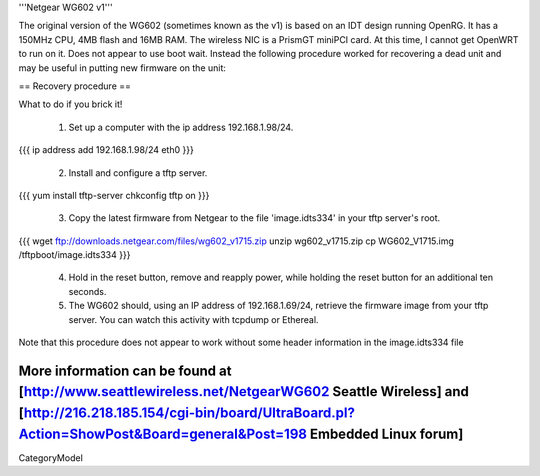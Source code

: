 '''Netgear WG602 v1'''

The original version of the WG602 (sometimes known as the v1) is based on an IDT design running OpenRG. It has a 150MHz CPU, 4MB flash and 16MB RAM.
The wireless NIC is a PrismGT miniPCI card. At this time, I cannot get OpenWRT to run on it. Does not appear to use boot wait. Instead the following procedure worked for recovering a dead unit and may be useful in putting new firmware on the unit:

== Recovery procedure ==

What to do if you brick it!

 1. Set up a computer with the ip address 192.168.1.98/24.
{{{
ip address add 192.168.1.98/24 eth0
}}}

 2. Install and configure a tftp server.
{{{
yum install tftp-server
chkconfig tftp on
}}}
 3. Copy the latest firmware from Netgear to the file 'image.idts334' in your tftp server's root.
{{{
wget ftp://downloads.netgear.com/files/wg602_v1715.zip
unzip wg602_v1715.zip
cp WG602_V1715.img /tftpboot/image.idts334
}}}
 4. Hold in the reset button, remove and reapply power, while holding the reset button for an additional ten seconds.
 5. The WG602 should, using an IP address of 192.168.1.69/24, retrieve the firmware image from your tftp server. You can watch this activity with tcpdump or Ethereal.

Note that this procedure does not appear to work without some header information in the image.idts334 file

More information can be found at [http://www.seattlewireless.net/NetgearWG602 Seattle Wireless] and [http://216.218.185.154/cgi-bin/board/UltraBoard.pl?Action=ShowPost&Board=general&Post=198 Embedded Linux forum]
----
CategoryModel
